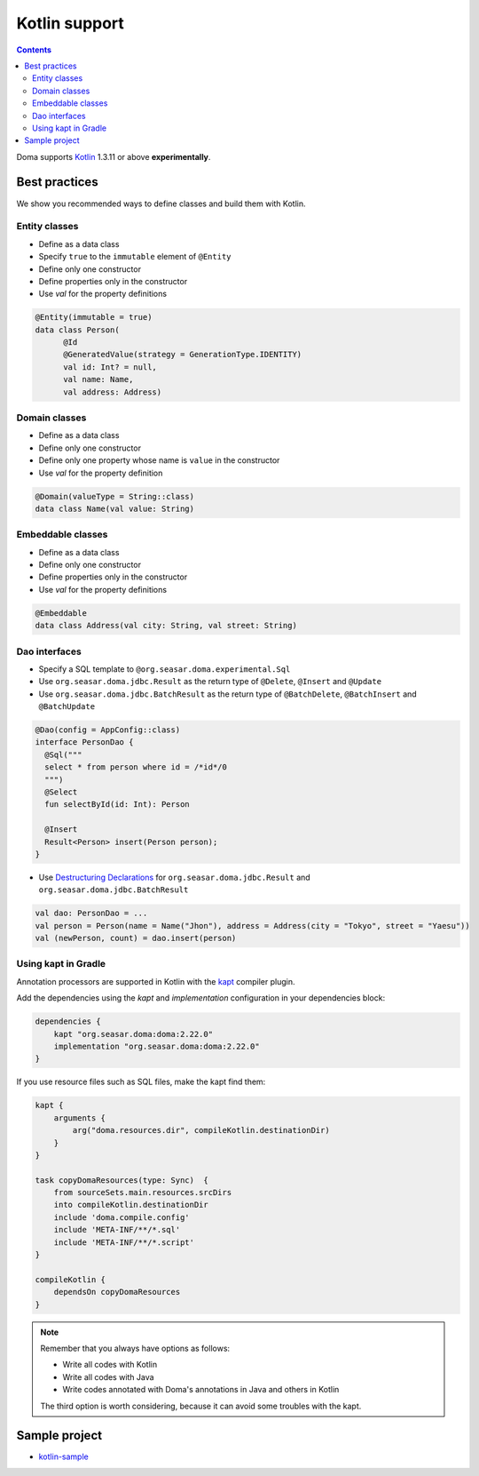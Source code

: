 ==============
Kotlin support
==============

.. contents::
   :depth: 3

Doma supports `Kotlin <https://kotlinlang.org/>`_ 1.3.11 or above **experimentally**.

Best practices
==============

We show you recommended ways to define classes and build them with Kotlin.

Entity classes
--------------

* Define as a data class
* Specify ``true`` to the ``immutable`` element of ``@Entity``
* Define only one constructor
* Define properties only in the constructor
* Use `val` for the property definitions

.. code-block:: java

  @Entity(immutable = true)
  data class Person(
        @Id
        @GeneratedValue(strategy = GenerationType.IDENTITY)
        val id: Int? = null,
        val name: Name,
        val address: Address)

Domain classes
--------------

* Define as a data class
* Define only one constructor
* Define only one property whose name is ``value`` in the constructor
* Use `val` for the property definition

.. code-block:: java

  @Domain(valueType = String::class)
  data class Name(val value: String)

Embeddable classes
------------------

* Define as a data class
* Define only one constructor
* Define properties only in the constructor
* Use `val` for the property definitions

.. code-block:: java

  @Embeddable
  data class Address(val city: String, val street: String)

Dao interfaces
--------------

* Specify a SQL template to ``@org.seasar.doma.experimental.Sql``
* Use ``org.seasar.doma.jdbc.Result`` as the return type of ``@Delete``, ``@Insert`` and ``@Update``
* Use ``org.seasar.doma.jdbc.BatchResult`` as the return type of
  ``@BatchDelete``, ``@BatchInsert`` and ``@BatchUpdate``

.. code-block:: java

  @Dao(config = AppConfig::class)
  interface PersonDao {
    @Sql("""
    select * from person where id = /*id*/0
    """)
    @Select
    fun selectById(id: Int): Person

    @Insert
    Result<Person> insert(Person person);
  }

* Use `Destructuring Declarations <https://kotlinlang.org/docs/reference/multi-declarations.html>`_
  for ``org.seasar.doma.jdbc.Result`` and ``org.seasar.doma.jdbc.BatchResult``

.. code-block:: java

  val dao: PersonDao = ...
  val person = Person(name = Name("Jhon"), address = Address(city = "Tokyo", street = "Yaesu"))
  val (newPerson, count) = dao.insert(person)

Using kapt in Gradle
--------------------

Annotation processors are supported in Kotlin with the
`kapt <https://kotlinlang.org/docs/reference/kapt.html>`_ compiler plugin.

Add the dependencies using the `kapt` and `implementation` configuration in your dependencies block:

.. code-block:: groovy

  dependencies {
      kapt "org.seasar.doma:doma:2.22.0"
      implementation "org.seasar.doma:doma:2.22.0"
  }

If you use resource files such as SQL files, make the kapt find them:

.. code-block:: groovy

    kapt {
        arguments {
            arg("doma.resources.dir", compileKotlin.destinationDir)
        }
    }

    task copyDomaResources(type: Sync)  {
        from sourceSets.main.resources.srcDirs
        into compileKotlin.destinationDir
        include 'doma.compile.config'
        include 'META-INF/**/*.sql'
        include 'META-INF/**/*.script'
    }

    compileKotlin {
        dependsOn copyDomaResources
    }


.. note::

    Remember that you always have options as follows:

    - Write all codes with Kotlin
    - Write all codes with Java
    - Write codes annotated with Doma's annotations in Java and others in Kotlin

    The third option is worth considering, because it can avoid some troubles with the kapt.

Sample project
==============

* `kotlin-sample <https://github.com/domaframework/kotlin-sample>`_
